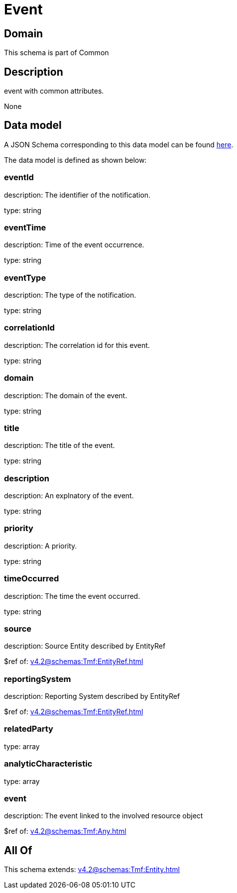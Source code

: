 = Event

[#domain]
== Domain

This schema is part of Common

[#description]
== Description

event with common attributes.

None

[#data_model]
== Data model

A JSON Schema corresponding to this data model can be found https://tmforum.org[here].

The data model is defined as shown below:


=== eventId
description: The identifier of the notification.

type: string


=== eventTime
description: Time of the event occurrence.

type: string


=== eventType
description: The type of the notification.

type: string


=== correlationId
description: The correlation id for this event.

type: string


=== domain
description: The domain of the event.

type: string


=== title
description: The title of the event.

type: string


=== description
description: An explnatory of the event.

type: string


=== priority
description: A priority.

type: string


=== timeOccurred
description: The time the event occurred.

type: string


=== source
description: Source Entity described by EntityRef

$ref of: xref:v4.2@schemas:Tmf:EntityRef.adoc[]


=== reportingSystem
description: Reporting System described by EntityRef

$ref of: xref:v4.2@schemas:Tmf:EntityRef.adoc[]


=== relatedParty
type: array


=== analyticCharacteristic
type: array


=== event
description: The event linked to the involved resource object

$ref of: xref:v4.2@schemas:Tmf:Any.adoc[]


[#all_of]
== All Of

This schema extends: xref:v4.2@schemas:Tmf:Entity.adoc[]

